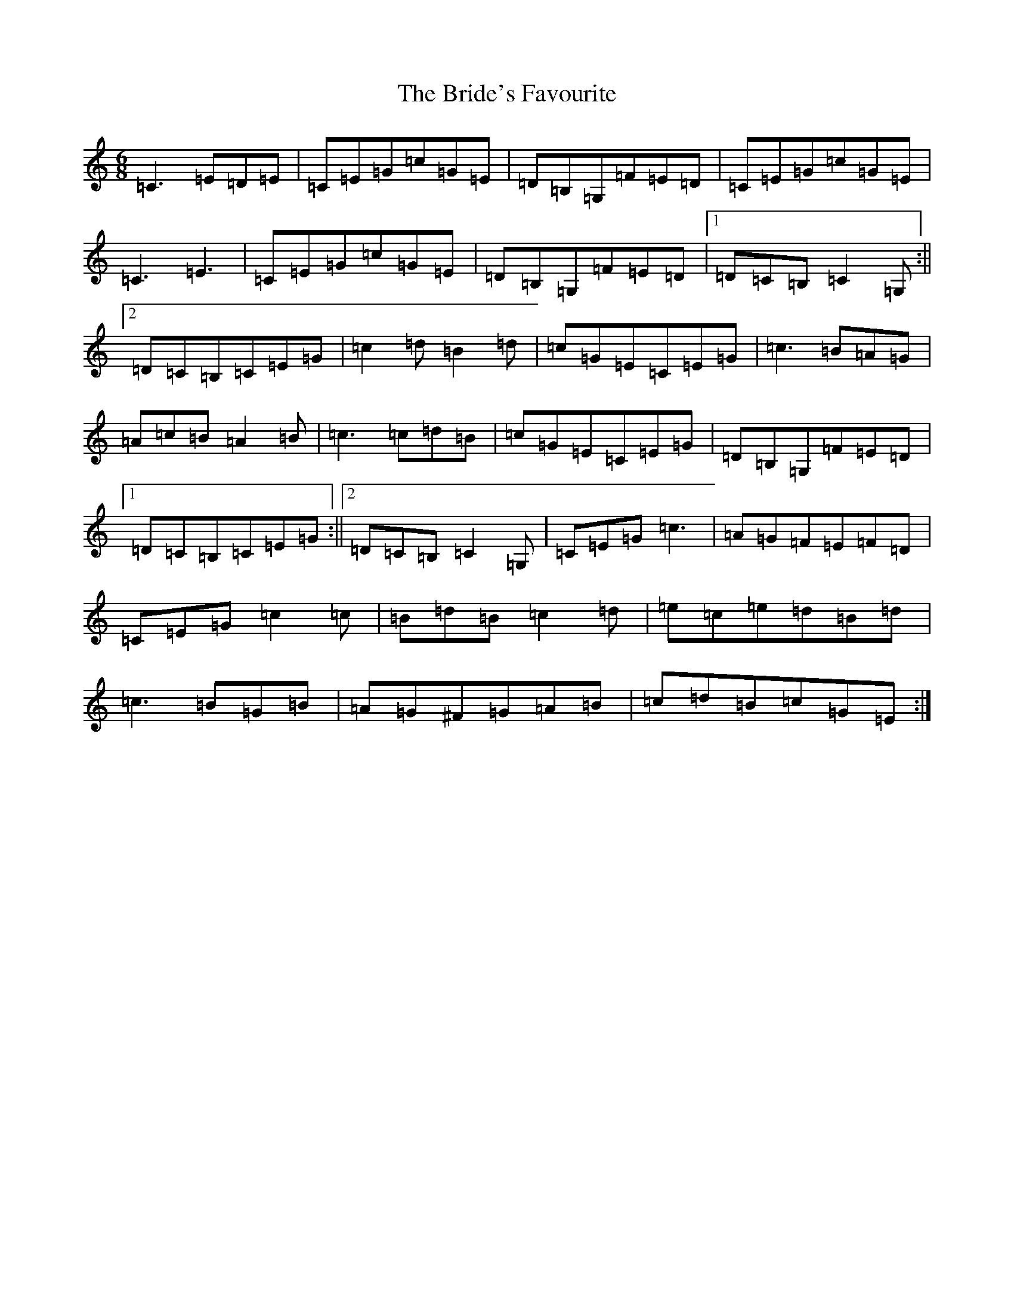 X: 2622
T: Bride's Favourite, The
S: https://thesession.org/tunes/3746#setting3746
R: jig
M:6/8
L:1/8
K: C Major
=C3=E=D=E|=C=E=G=c=G=E|=D=B,=G,=F=E=D|=C=E=G=c=G=E|=C3=E3|=C=E=G=c=G=E|=D=B,=G,=F=E=D|1=D=C=B,=C2=G,:||2=D=C=B,=C=E=G|=c2=d=B2=d|=c=G=E=C=E=G|=c3=B=A=G|=A=c=B=A2=B|=c3=c=d=B|=c=G=E=C=E=G|=D=B,=G,=F=E=D|1=D=C=B,=C=E=G:||2=D=C=B,=C2=G,|=C=E=G=c3|=A=G=F=E=F=D|=C=E=G=c2=c|=B=d=B=c2=d|=e=c=e=d=B=d|=c3=B=G=B|=A=G^F=G=A=B|=c=d=B=c=G=E:|